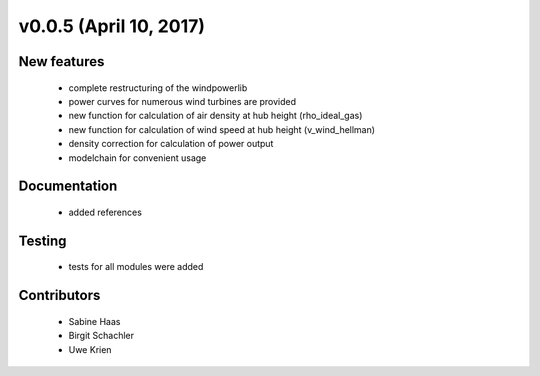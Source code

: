 v0.0.5 (April 10, 2017)
+++++++++++++++++++++++++

New features
############

 * complete restructuring of the windpowerlib
 * power curves for numerous wind turbines are provided
 * new function for calculation of air density at hub height (rho_ideal_gas)
 * new function for calculation of wind speed at hub height (v_wind_hellman)
 * density correction for calculation of power output
 * modelchain for convenient usage


Documentation
#############

 * added references

Testing
####### 

 * tests for all modules were added

Contributors
############

 * Sabine Haas
 * Birgit Schachler
 * Uwe Krien